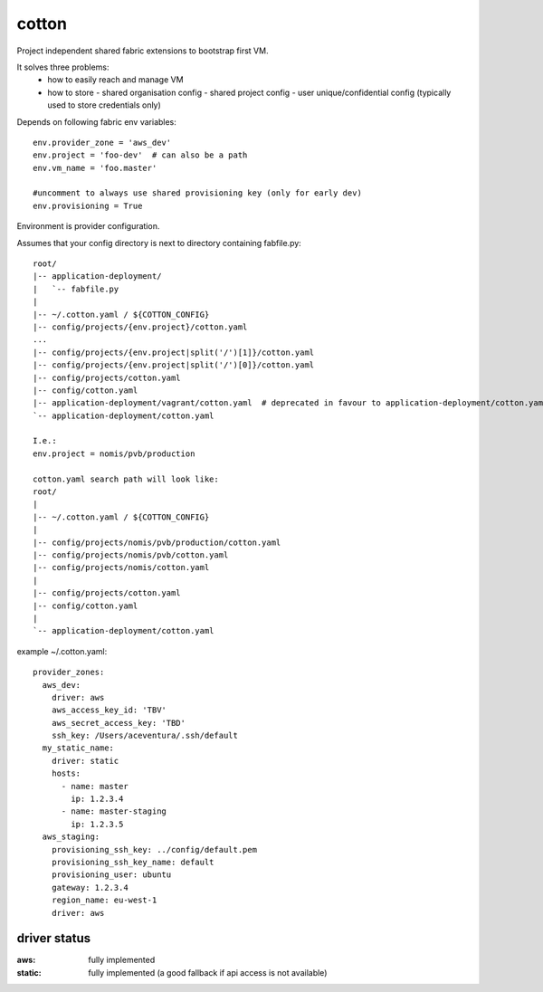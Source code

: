cotton
======

Project independent shared fabric extensions to bootstrap first VM.

It solves three problems:
 - how to easily reach and manage VM
 - how to store
   - shared organisation config
   - shared project config
   - user unique/confidential config (typically used to store credentials only)

Depends on following fabric env variables::

    env.provider_zone = 'aws_dev'
    env.project = 'foo-dev'  # can also be a path
    env.vm_name = 'foo.master'

    #uncomment to always use shared provisioning key (only for early dev)
    env.provisioning = True


Environment is provider configuration.


Assumes that your config directory is next to directory containing fabfile.py::

    root/
    |-- application-deployment/
    |   `-- fabfile.py
    |
    |-- ~/.cotton.yaml / ${COTTON_CONFIG}
    |-- config/projects/{env.project}/cotton.yaml
    ...
    |-- config/projects/{env.project|split('/')[1]}/cotton.yaml
    |-- config/projects/{env.project|split('/')[0]}/cotton.yaml
    |-- config/projects/cotton.yaml
    |-- config/cotton.yaml
    |-- application-deployment/vagrant/cotton.yaml  # deprecated in favour to application-deployment/cotton.yaml
    `-- application-deployment/cotton.yaml

    I.e.:
    env.project = nomis/pvb/production

    cotton.yaml search path will look like:
    root/
    |
    |-- ~/.cotton.yaml / ${COTTON_CONFIG}
    |
    |-- config/projects/nomis/pvb/production/cotton.yaml
    |-- config/projects/nomis/pvb/cotton.yaml
    |-- config/projects/nomis/cotton.yaml
    |
    |-- config/projects/cotton.yaml
    |-- config/cotton.yaml
    |
    `-- application-deployment/cotton.yaml


example ~/.cotton.yaml::

    provider_zones:
      aws_dev:
        driver: aws
        aws_access_key_id: 'TBV'
        aws_secret_access_key: 'TBD'
        ssh_key: /Users/aceventura/.ssh/default
      my_static_name:
        driver: static
        hosts:
          - name: master
            ip: 1.2.3.4
          - name: master-staging
            ip: 1.2.3.5
      aws_staging:
        provisioning_ssh_key: ../config/default.pem
        provisioning_ssh_key_name: default
        provisioning_user: ubuntu
        gateway: 1.2.3.4
        region_name: eu-west-1
        driver: aws


driver status
-------------

:aws: fully implemented
:static: fully implemented (a good fallback if api access is not available)
